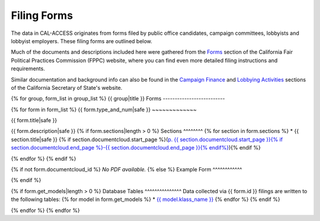 Filing Forms
============

The data in CAL-ACCESS originates from forms filed by public office candidates, campaign committees, lobbyists and lobbyist employers. These filing forms are outlined below.

Much of the documents and descriptions included here were gathered from the `Forms <http://www.fppc.ca.gov/forms.html>`_ section of the California Fair Political Practices Commission (FPPC) website, where you can find even more detailed filing instructions and requirements.

Similar documentation and background info can also be found in the `Campaign Finance <http://www.sos.ca.gov/campaign-lobbying/campaign-disclosure-and-requirements>`_ and `Lobbying Activities <http://www.sos.ca.gov/campaign-lobbying/lobbying-disclosure-requirements>`_ sections of the California Secretary of State's website.

{% for group, form_list in group_list %}
{{ group|title }} Forms
--------------------------

{% for form in form_list %}
{{ form.type_and_num|safe }}
~~~~~~~~~~~~~

{{ form.title|safe }}

{{ form.description|safe }}
{% if form.sections|length > 0 %}
Sections
^^^^^^^^
{% for section in form.sections %}
* {{ section.title|safe }} {% if section.documentcloud.start_page %}(`p. {{ section.documentcloud.start_page }}{% if section.documentcloud.end_page %}-{{ section.documentcloud.end_page }}{% endif%} <{{ section.documentcloud.canonical_url }}>`_){% endif %}

{% endfor %}
{% endif %}

{% if not form.documentcloud_id %}
*No PDF available.*
{% else %}
Example Form
^^^^^^^^^^^^


.. raw:: html

    <div style="margin-bottom:35px;" id="DV-viewer-{{ form.documentcloud.id }}" class="DV-container"></div>
    <script src="//s3.amazonaws.com/s3.documentcloud.org/viewer/loader.js"></script>
    <script>
      DV.load("//www.documentcloud.org/documents/{{ form.documentcloud.id }}.js", {
      container: "#DV-viewer-{{ form.documentcloud.id }}",
      width: 680,
      height: 850,
      sidebar: false,
      zoom: 550
      });
    </script>
      <noscript>
      <a href={{ form.documentcloud.pdf_url }}>{{ form.documentcloud.title }} (PDF)</a>
      <br />
      <a href={{ form.documentcloud.text_url }}>{{ form.documentcloud.title }} (Text)</a>
    </noscript>

{% endif %}

{% if form.get_models|length > 0 %}
Database Tables
^^^^^^^^^^^^^^^
Data collected via {{ form.id }} filings are written to the following tables:
{% for model in form.get_models %}
* `{{ model.klass_name }} </models.html#{{ model.klass_name|slugify }}>`_
{% endfor %}
{% endif %}

{% endfor %}
{% endfor %}
